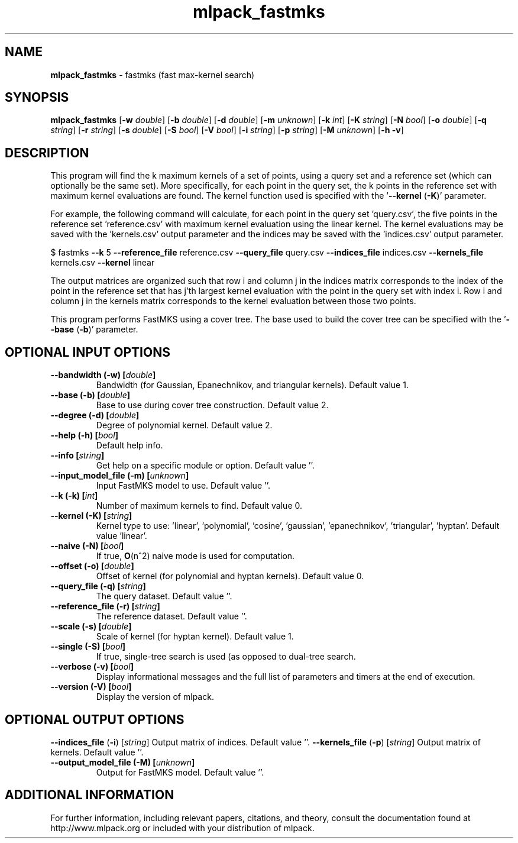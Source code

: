 .\" Text automatically generated by txt2man
.TH mlpack_fastmks 1 "10 May 2018" "mlpack-git-e21aabc1c" "User Commands"
.SH NAME
\fBmlpack_fastmks \fP- fastmks (fast max-kernel search)
.SH SYNOPSIS
.nf
.fam C
 \fBmlpack_fastmks\fP [\fB-w\fP \fIdouble\fP] [\fB-b\fP \fIdouble\fP] [\fB-d\fP \fIdouble\fP] [\fB-m\fP \fIunknown\fP] [\fB-k\fP \fIint\fP] [\fB-K\fP \fIstring\fP] [\fB-N\fP \fIbool\fP] [\fB-o\fP \fIdouble\fP] [\fB-q\fP \fIstring\fP] [\fB-r\fP \fIstring\fP] [\fB-s\fP \fIdouble\fP] [\fB-S\fP \fIbool\fP] [\fB-V\fP \fIbool\fP] [\fB-i\fP \fIstring\fP] [\fB-p\fP \fIstring\fP] [\fB-M\fP \fIunknown\fP] [\fB-h\fP \fB-v\fP] 
.fam T
.fi
.fam T
.fi
.SH DESCRIPTION


This program will find the k maximum kernels of a set of points, using a query
set and a reference set (which can optionally be the same set). More
specifically, for each point in the query set, the k points in the reference
set with maximum kernel evaluations are found. The kernel function used is
specified with the '\fB--kernel\fP (\fB-K\fP)' parameter.
.PP
For example, the following command will calculate, for each point in the query
set 'query.csv', the five points in the reference set 'reference.csv' with
maximum kernel evaluation using the linear kernel. The kernel evaluations may
be saved with the 'kernels.csv' output parameter and the indices may be saved
with the 'indices.csv' output parameter.
.PP
$ fastmks \fB--k\fP 5 \fB--reference_file\fP reference.csv \fB--query_file\fP query.csv
\fB--indices_file\fP indices.csv \fB--kernels_file\fP kernels.csv \fB--kernel\fP linear
.PP
The output matrices are organized such that row i and column j in the indices
matrix corresponds to the index of the point in the reference set that has
j'th largest kernel evaluation with the point in the query set with index i. 
Row i and column j in the kernels matrix corresponds to the kernel evaluation
between those two points.
.PP
This program performs FastMKS using a cover tree. The base used to build the
cover tree can be specified with the '\fB--base\fP (\fB-b\fP)' parameter.
.RE
.PP

.SH OPTIONAL INPUT OPTIONS 

.TP
.B
\fB--bandwidth\fP (\fB-w\fP) [\fIdouble\fP]
Bandwidth (for Gaussian, Epanechnikov, and triangular kernels). Default value 1. 
.TP
.B
\fB--base\fP (\fB-b\fP) [\fIdouble\fP]
Base to use during cover tree construction.  Default value 2. 
.TP
.B
\fB--degree\fP (\fB-d\fP) [\fIdouble\fP]
Degree of polynomial kernel. Default value 2. 
.TP
.B
\fB--help\fP (\fB-h\fP) [\fIbool\fP]
Default help info. 
.TP
.B
\fB--info\fP [\fIstring\fP]
Get help on a specific module or option.  Default value ''. 
.TP
.B
\fB--input_model_file\fP (\fB-m\fP) [\fIunknown\fP]
Input FastMKS model to use. Default value ''. 
.TP
.B
\fB--k\fP (\fB-k\fP) [\fIint\fP]
Number of maximum kernels to find. Default value 0. 
.TP
.B
\fB--kernel\fP (\fB-K\fP) [\fIstring\fP]
Kernel type to use: 'linear', 'polynomial', 'cosine', 'gaussian', 'epanechnikov', 'triangular', 'hyptan'. Default value 'linear'. 
.TP
.B
\fB--naive\fP (\fB-N\fP) [\fIbool\fP]
If true, \fBO\fP(n^2) naive mode is used for computation. 
.TP
.B
\fB--offset\fP (\fB-o\fP) [\fIdouble\fP]
Offset of kernel (for polynomial and hyptan kernels). Default value 0. 
.TP
.B
\fB--query_file\fP (\fB-q\fP) [\fIstring\fP]
The query dataset. Default value ''. 
.TP
.B
\fB--reference_file\fP (\fB-r\fP) [\fIstring\fP]
The reference dataset. Default value ''. 
.TP
.B
\fB--scale\fP (\fB-s\fP) [\fIdouble\fP]
Scale of kernel (for hyptan kernel). Default value 1. 
.TP
.B
\fB--single\fP (\fB-S\fP) [\fIbool\fP]
If true, single-tree search is used (as opposed to dual-tree search. 
.TP
.B
\fB--verbose\fP (\fB-v\fP) [\fIbool\fP]
Display informational messages and the full list of parameters and timers at the end of execution. 
.TP
.B
\fB--version\fP (\fB-V\fP) [\fIbool\fP]
Display the version of mlpack.  
.SH OPTIONAL OUTPUT OPTIONS 

\fB--indices_file\fP (\fB-i\fP) [\fIstring\fP] Output matrix of indices. Default value ''. 
\fB--kernels_file\fP (\fB-p\fP) [\fIstring\fP] Output matrix of kernels. Default value ''. 
.TP
.B
\fB--output_model_file\fP (\fB-M\fP) [\fIunknown\fP]
Output for FastMKS model. Default value ''.
.SH ADDITIONAL INFORMATION

For further information, including relevant papers, citations, and theory,
consult the documentation found at http://www.mlpack.org or included with your
distribution of mlpack.
